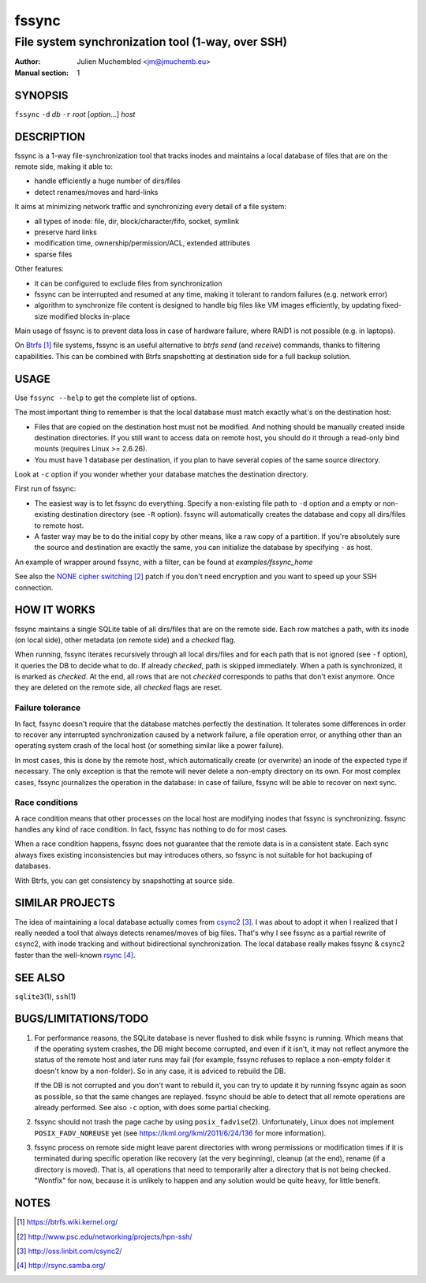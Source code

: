 ========
 fssync
========

--------------------------------------------------
File system synchronization tool (1-way, over SSH)
--------------------------------------------------

:Author: Julien Muchembled <jm@jmuchemb.eu>
:Manual section: 1

SYNOPSIS
========

``fssync`` ``-d`` `db` ``-r`` `root` [`option`...] `host`

DESCRIPTION
===========

fssync is a 1-way file-synchronization tool that tracks inodes and maintains a
local database of files that are on the remote side, making it able to:

- handle efficiently a huge number of dirs/files
- detect renames/moves and hard-links

It aims at minimizing network traffic and synchronizing every detail of a file
system:

- all types of inode: file, dir, block/character/fifo, socket, symlink
- preserve hard links
- modification time, ownership/permission/ACL, extended attributes
- sparse files

Other features:

- it can be configured to exclude files from synchronization
- fssync can be interrupted and resumed at any time, making it tolerant to
  random failures (e.g. network error)
- algorithm to synchronize file content is designed to handle big files
  like VM images efficiently, by updating fixed-size modified blocks in-place

Main usage of fssync is to prevent data loss in case of hardware failure,
where RAID1 is not possible (e.g. in laptops).

On Btrfs_ file systems, fssync is an useful alternative to `btrfs send` (and
`receive`) commands, thanks to filtering capabilities. This can be combined
with Btrfs snapshotting at destination side for a full backup solution.


USAGE
=====

Use ``fssync --help`` to get the complete list of options.

The most important thing to remember is that the local database must match
exactly what's on the destination host:

- Files that are copied on the destination host must not be modified.
  And nothing should be manually created inside destination directories.
  If you still want to access data on remote host, you should do it through
  a read-only bind mounts (requires Linux >= 2.6.26).
- You must have 1 database per destination, if you plan to have several copies
  of the same source directory.

Look at ``-c`` option if you wonder whether your database matches the
destination directory.

First run of fssync:

- The easiest way is to let fssync do everything. Specify a non-existing file
  path to ``-d`` option and a empty or non-existing destination directory
  (see ``-R`` option). fssync will automatically creates the database and copy
  all dirs/files to remote host.
- A faster way may be to do the initial copy by other means, like a raw copy of
  a partition. If you're absolutely sure the source and destination are exactly
  the same, you can initialize the database by specifying ``-`` as host.

An example of wrapper around fssync, with a filter, can be found at
`examples/fssync_home`

See also the `NONE cipher switching`_ patch if you don't need encryption and
you want to speed up your SSH connection.


HOW IT WORKS
============

fssync maintains a single SQLite table of all dirs/files that are on the remote
side. Each row matches a path, with its inode (on local side), other metadata
(on remote side) and a `checked` flag.

When running, fssync iterates recursively through all local dirs/files and for
each path that is not ignored (see ``-f`` option), it queries the DB to decide
what to do. If already `checked`, path is skipped immediately. When a path is
synchronized, it is marked as `checked`. At the end, all rows that are not
`checked` corresponds to paths that don't exist anymore. Once they are deleted
on the remote side, all `checked` flags are reset.

Failure tolerance
-----------------

In fact, fssync doesn't require that the database matches perfectly the
destination. It tolerates some differences in order to recover any interrupted
synchronization caused by a network failure, a file operation error, or anything
other than an operating system crash of the local host (or something similar
like a power failure).

In most cases, this is done by the remote host, which automatically create
(or overwrite) an inode of the expected type if necessary. The only exception
is that the remote will never delete a non-empty directory on its own.
For most complex cases, fssync journalizes the operation in the database:
in case of failure, fssync will be able to recover on next sync.

Race conditions
---------------

A race condition means that other processes on the local host are modifying
inodes that fssync is synchronizing. fssync handles any kind of race condition.
In fact, fssync has nothing to do for most cases.

When a race condition happens, fssync does not guarantee that the remote data
is in a consistent state. Each sync always fixes existing inconsistencies but
may introduces others, so fssync is not suitable for hot backuping of databases.

With Btrfs, you can get consistency by snapshotting at source side.


SIMILAR PROJECTS
================

The idea of maintaining a local database actually comes from csync2_.
I was about to adopt it when I realized that I really needed a tool that always
detects renames/moves of big files. That's why I see fssync as a partial rewrite
of csync2, with inode tracking and without bidirectional synchronization.
The local database really makes fssync & csync2 faster than the well-known
rsync_.


SEE ALSO
========

``sqlite3``\ (1), ``ssh``\ (1)


BUGS/LIMITATIONS/TODO
=====================

1. For performance reasons, the SQLite database is never flushed to disk while
   fssync is running. Which means that if the operating system crashes, the DB
   might become corrupted, and even if it isn't, it may not reflect anymore the
   status of the remote host and later runs may fail (for example, fssync
   refuses to replace a non-empty folder it doesn't know by a non-folder).
   So in any case, it is adviced to rebuild the DB.

   If the DB is not corrupted and you don't want to rebuild it, you can try
   to update it by running fssync again as soon as possible, so that the same
   changes are replayed. fssync should be able to detect that all remote
   operations are already performed. See also ``-c`` option, with does some
   partial checking.

2. fssync should not trash the page cache by using ``posix_fadvise``\ (2).
   Unfortunately, Linux does not implement ``POSIX_FADV_NOREUSE`` yet (see
   https://lkml.org/lkml/2011/6/24/136 for more information).

3. fssync process on remote side might leave parent directories with wrong
   permissions or modification times if it is terminated during specific
   operation like recovery (at the very beginning), cleanup (at the end),
   rename (if a directory is moved). That is, all operations that need to
   temporarily alter a directory that is not being checked.
   "Wontfix" for now, because it is unlikely to happen and any solution would
   be quite heavy, for little benefit.


NOTES
=====

.. target-notes::

.. _Btrfs: https://btrfs.wiki.kernel.org/
.. _NONE cipher switching: http://www.psc.edu/networking/projects/hpn-ssh/
.. _csync2: http://oss.linbit.com/csync2/
.. _rsync: http://rsync.samba.org/
